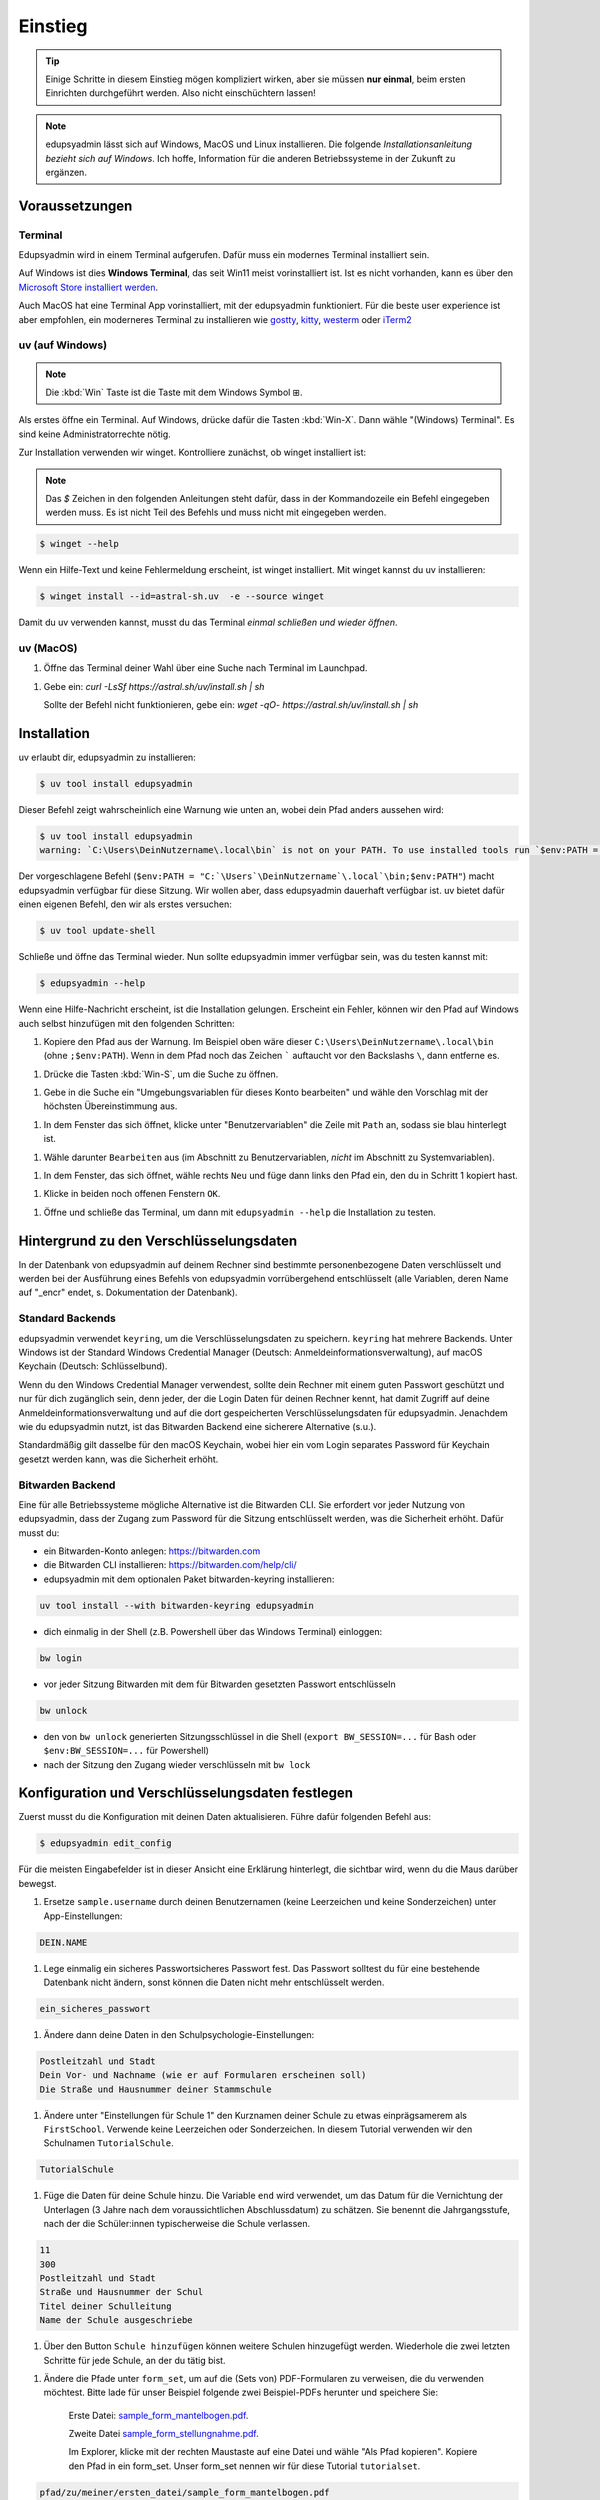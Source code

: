 Einstieg
========

.. tip::

    Einige Schritte in diesem Einstieg mögen kompliziert wirken, aber sie müssen
    **nur einmal**, beim ersten Einrichten durchgeführt werden. Also nicht
    einschüchtern lassen!

.. note::

    edupsyadmin lässt sich auf Windows, MacOS und Linux installieren. Die folgende
    *Installationsanleitung bezieht sich auf Windows*. Ich hoffe, Information für
    die anderen Betriebssysteme in der Zukunft zu ergänzen.

Voraussetzungen
---------------

Terminal
^^^^^^^^

Edupsyadmin wird in einem Terminal aufgerufen. Dafür muss ein modernes
Terminal installiert sein.

Auf Windows ist dies **Windows Terminal**, das seit Win11 meist vorinstalliert
ist. Ist es nicht vorhanden, kann es über den `Microsoft Store installiert
werden <https://aka.ms/terminal>`__.

Auch MacOS hat eine Terminal App vorinstalliert, mit der edupsyadmin
funktioniert. Für die beste user experience ist aber empfohlen, ein moderneres
Terminal zu installieren wie `gostty <https://ghostty.org/>`__, `kitty
<https://sw.kovidgoyal.net/kitty/>`__, `westerm <https://wezterm.org/>`__ oder
`iTerm2 <https://iterm2.com/features.html>`__

uv (auf Windows)
^^^^^^^^^^^^^^^^

.. note:: Die :kbd:`Win` Taste ist die Taste mit dem Windows Symbol |WinKey|.

.. |WinKey| unicode:: U+229E

Als erstes öffne ein Terminal. Auf Windows, drücke dafür die Tasten
:kbd:`Win-X`. Dann wähle "(Windows) Terminal". Es
sind keine Administratorrechte nötig.

Zur Installation verwenden wir winget. Kontrolliere zunächst, ob winget
installiert ist:

.. note::

    Das `$` Zeichen in den folgenden Anleitungen steht dafür, dass in der
    Kommandozeile ein Befehl eingegeben werden muss. Es ist nicht Teil des
    Befehls und muss nicht mit eingegeben werden.

.. code-block:: console

    $ winget --help

Wenn ein Hilfe-Text und keine Fehlermeldung erscheint, ist winget installiert.
Mit winget kannst du uv installieren:

.. code-block:: console

    $ winget install --id=astral-sh.uv  -e --source winget

Damit du uv verwenden kannst, musst du das Terminal *einmal schließen und
wieder öffnen*.

uv (MacOS)
^^^^^^^^^^

1. Öffne das Terminal deiner Wahl über eine Suche nach Terminal im Launchpad.

1. Gebe ein: `curl -LsSf https://astral.sh/uv/install.sh | sh`

   Sollte der Befehl nicht funktionieren, gebe ein:
   `wget -qO- https://astral.sh/uv/install.sh | sh`

Installation
------------

uv erlaubt dir, edupsyadmin zu installieren:

.. code-block:: console

   $ uv tool install edupsyadmin

Dieser Befehl zeigt wahrscheinlich eine Warnung wie unten an, wobei dein Pfad
anders aussehen wird:

.. code-block:: console

   $ uv tool install edupsyadmin
   warning: `C:\Users\DeinNutzername\.local\bin` is not on your PATH. To use installed tools run `$env:PATH = "C:`\Users`\DeinNutzername`\.local`\bin;$env:PATH"` or `uv tool update-shell`.

Der vorgeschlagene Befehl (``$env:PATH =
"C:`\Users`\DeinNutzername`\.local`\bin;$env:PATH"``) macht edupsyadmin
verfügbar für diese Sitzung. Wir wollen aber, dass edupsyadmin dauerhaft
verfügbar ist. uv bietet dafür einen eigenen Befehl, den wir als erstes
versuchen:

.. code-block:: console

    $ uv tool update-shell

Schließe und öffne das Terminal wieder. Nun sollte edupsyadmin immer verfügbar sein,
was du testen kannst mit:

.. code-block:: console

   $ edupsyadmin --help

Wenn eine Hilfe-Nachricht erscheint, ist die Installation gelungen. Erscheint
ein Fehler, können wir den Pfad auf Windows auch selbst hinzufügen mit den folgenden
Schritten:

1. Kopiere den Pfad aus der Warnung. Im Beispiel oben wäre dieser
   ``C:\Users\DeinNutzername\.local\bin`` (ohne ``;$env:PATH``). Wenn in dem
   Pfad noch das Zeichen ````` auftaucht vor den Backslashs ``\``, dann
   entferne es.

1. Drücke die Tasten :kbd:`Win-S`, um die Suche zu öffnen.

1. Gebe in die Suche ein "Umgebungsvariablen für dieses Konto bearbeiten" und
   wähle den Vorschlag mit der höchsten Übereinstimmung aus.

1. In dem Fenster das sich öffnet, klicke unter "Benutzervariablen" die Zeile
   mit ``Path`` an, sodass sie blau hinterlegt ist.

1. Wähle darunter ``Bearbeiten`` aus (im Abschnitt zu Benutzervariablen,
   *nicht* im Abschnitt zu Systemvariablen).

1. In dem Fenster, das sich öffnet, wähle rechts ``Neu`` und füge dann links den
   Pfad ein, den du in Schritt 1 kopiert hast.

1. Klicke in beiden noch offenen Fenstern ``OK``.

1. Öffne und schließe das Terminal, um dann mit ``edupsyadmin --help`` die
   Installation zu testen.

Hintergrund zu den Verschlüsselungsdaten
----------------------------------------

In der Datenbank von edupsyadmin auf deinem Rechner sind bestimmte
personenbezogene Daten verschlüsselt und werden bei der Ausführung eines
Befehls von edupsyadmin vorrübergehend entschlüsselt (alle Variablen, deren
Name auf "_encr" endet, s. Dokumentation der Datenbank).

Standard Backends
^^^^^^^^^^^^^^^^^

edupsyadmin verwendet ``keyring``, um die Verschlüsselungsdaten zu speichern.
``keyring`` hat mehrere Backends. Unter Windows ist der Standard Windows
Credential Manager (Deutsch: Anmeldeinformationsverwaltung), auf macOS Keychain
(Deutsch: Schlüsselbund).

Wenn du den Windows Credential Manager verwendest, sollte dein Rechner mit
einem guten Passwort geschützt und nur für dich zugänglich sein, denn
jeder, der die Login Daten für deinen Rechner kennt, hat damit Zugriff auf
deine Anmeldeinformationsverwaltung und auf die dort gespeicherten
Verschlüsselungsdaten für edupsyadmin. Jenachdem wie du edupsyadmin
nutzt, ist das Bitwarden Backend eine sicherere Alternative (s.u.).

Standardmäßig gilt dasselbe für den macOS Keychain, wobei hier ein vom
Login separates Password für Keychain gesetzt werden kann, was die Sicherheit
erhöht.

Bitwarden Backend
^^^^^^^^^^^^^^^^^

Eine für alle Betriebssysteme mögliche Alternative ist die Bitwarden CLI. Sie
erfordert vor jeder Nutzung von edupsyadmin, dass der Zugang zum Password für
die Sitzung entschlüsselt werden, was die Sicherheit erhöht. Dafür musst du:

- ein Bitwarden-Konto anlegen: `<https://bitwarden.com>`_
- die Bitwarden CLI installieren: `<https://bitwarden.com/help/cli/>`_
- edupsyadmin mit dem optionalen Paket bitwarden-keyring installieren:

.. code-block :: console

  uv tool install --with bitwarden-keyring edupsyadmin

- dich einmalig in der Shell (z.B. Powershell über das Windows Terminal) einloggen:

.. code-block :: console

  bw login

- vor jeder Sitzung Bitwarden mit dem für Bitwarden gesetzten
  Passwort entschlüsseln

.. code-block :: console

  bw unlock

- den von ``bw unlock`` generierten Sitzungsschlüssel in die Shell  (``export
  BW_SESSION=...`` für Bash oder ``$env:BW_SESSION=...`` für Powershell)

- nach der Sitzung den Zugang wieder verschlüsseln mit ``bw lock``


Konfiguration und Verschlüsselungsdaten festlegen
-------------------------------------------------

Zuerst musst du die Konfiguration mit deinen Daten aktualisieren. Führe dafür
folgenden Befehl aus:

.. code-block:: console

   $ edupsyadmin edit_config

Für die meisten Eingabefelder ist in dieser Ansicht eine Erklärung hinterlegt,
die sichtbar wird, wenn du die Maus darüber bewegst.

1. Ersetze ``sample.username`` durch deinen Benutzernamen (keine Leerzeichen
   und keine Sonderzeichen) unter App-Einstellungen:

.. code-block:: text

    DEIN.NAME

1. Lege einmalig ein sicheres Passwortsicheres Passwort  fest. Das Passwort solltest du für eine bestehende
   Datenbank nicht ändern, sonst können die Daten nicht mehr entschlüsselt werden.

.. code-block:: text

    ein_sicheres_passwort

1. Ändere dann deine Daten in den Schulpsychologie-Einstellungen:

.. code-block:: text

    Postleitzahl und Stadt
    Dein Vor- und Nachname (wie er auf Formularen erscheinen soll)
    Die Straße und Hausnummer deiner Stammschule

1. Ändere unter "Einstellungen für Schule 1" den Kurznamen deiner Schule zu
   etwas einprägsamerem als ``FirstSchool``. Verwende keine Leerzeichen oder
   Sonderzeichen. In diesem Tutorial verwenden wir den Schulnamen
   ``TutorialSchule``.

.. code-block:: text

    TutorialSchule

1. Füge die Daten für deine Schule hinzu. Die Variable ``end`` wird verwendet, um
   das Datum für die Vernichtung der Unterlagen (3 Jahre nach dem
   voraussichtlichen Abschlussdatum) zu schätzen. Sie benennt die
   Jahrgangsstufe, nach der die Schüler:innen typischerweise die Schule
   verlassen.

.. code-block:: text

    11
    300
    Postleitzahl und Stadt
    Straße und Hausnummer der Schul
    Titel deiner Schulleitung
    Name der Schule ausgeschriebe

1. Über den Button ``Schule hinzufügen`` können weitere Schulen hinzugefügt
   werden. Wiederhole die zwei letzten Schritte für jede Schule, an der du tätig bist.

1. Ändere die Pfade unter ``form_set``, um auf die (Sets von) PDF-Formularen zu
   verweisen, die du verwenden möchtest. Bitte lade für unser Beispiel folgende
   zwei Beispiel-PDFs herunter und speichere Sie:

    Erste Datei: `sample_form_mantelbogen.pdf
    <https://github.com/LKirst/edupsyadmin/blob/main/test/edupsyadmin/data/sample_form_mantelbogen.pdf>`_.

    Zweite Datei `sample_form_stellungnahme.pdf
    <https://github.com/LKirst/edupsyadmin/blob/main/test/edupsyadmin/data/sample_form_stellungnahme.pdf>`_.

    Im Explorer, klicke mit der rechten Maustaste auf eine Datei und wähle "Als
    Pfad kopieren". Kopiere den Pfad in ein form_set. Unser form_set nennen wir für diese Tutorial
    ``tutorialset``.

.. code-block:: text

    pfad/zu/meiner/ersten_datei/sample_form_mantelbogen.pdf
    pfad/zu/meiner/zweiten_datei/sample_form_stellungnahme.pdf

1. Speichere die Änderungen.

